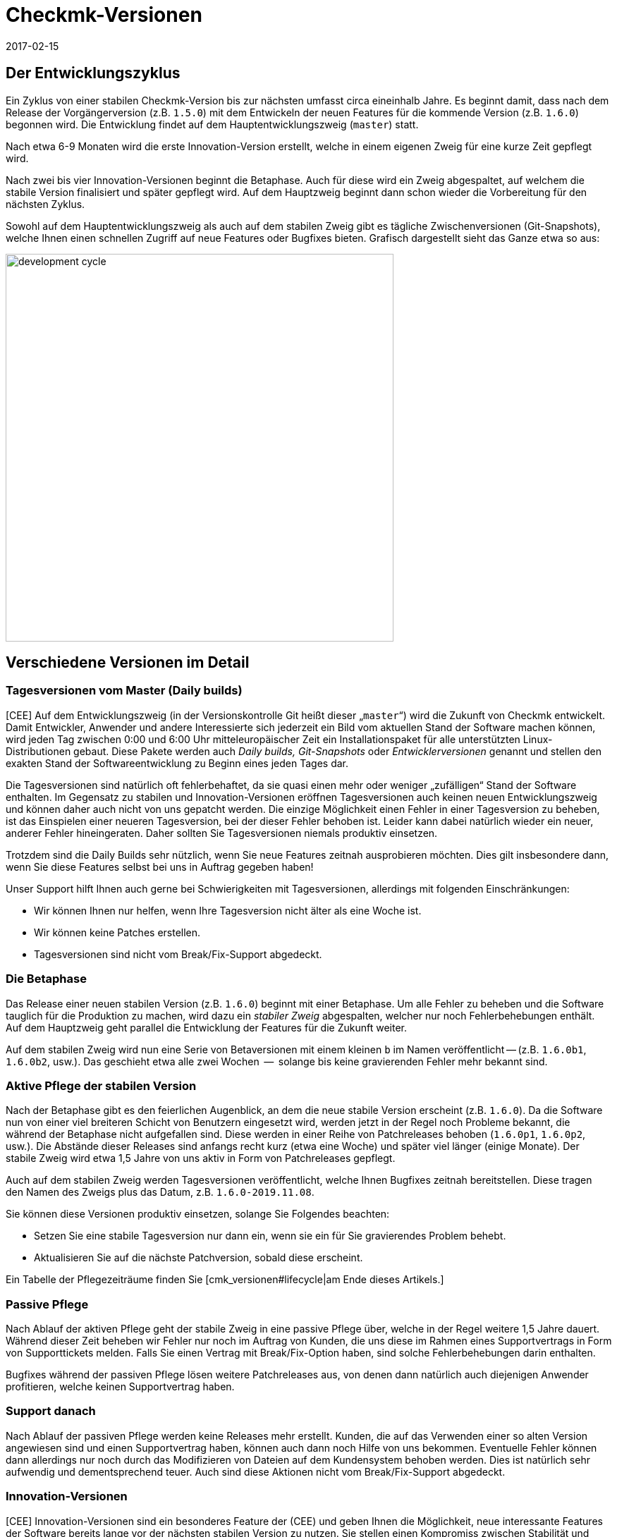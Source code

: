 = Checkmk-Versionen
:revdate: 2017-02-15

== Der Entwicklungszyklus

Ein Zyklus von einer stabilen Checkmk-Version bis zur nächsten umfasst circa
eineinhalb Jahre. Es beginnt damit, dass nach dem Release der Vorgängerversion
(z.B. `1.5.0`) mit dem Entwickeln der neuen Features für die kommende
Version (z.B. `1.6.0`) begonnen wird. Die Entwicklung findet auf dem
Hauptentwicklungszweig (`master`) statt.

Nach etwa 6-9 Monaten wird die erste Innovation-Version erstellt, welche in
einem eigenen Zweig für eine kurze Zeit gepflegt wird.

Nach zwei bis vier Innovation-Versionen beginnt die Betaphase. Auch für
diese wird ein Zweig abgespaltet, auf welchem die stabile Version finalisiert
und später gepflegt wird. Auf dem Hauptzweig beginnt dann schon wieder die
Vorbereitung für den nächsten Zyklus.

Sowohl auf dem Hauptentwicklungszweig als auch auf dem stabilen Zweig gibt
es tägliche Zwischen&shy;versionen (Git-Snapshots), welche Ihnen einen schnellen
Zugriff auf neue Features oder Bugfixes bieten.  Grafisch dargestellt sieht
das Ganze etwa so aus:

image::bilder/development_cycle.png[align=center,width=550]

== Verschiedene Versionen im Detail

[#daily]
=== Tagesversionen vom Master (Daily builds)

[CEE] Auf dem Entwicklungszweig (in der Versionskontrolle Git heißt dieser
„`master`“) wird die Zukunft von Checkmk entwickelt. Damit
Entwickler, Anwender und andere Interessierte sich jederzeit ein Bild vom
aktuellen Stand der Software machen können, wird jeden Tag zwischen 0:00 und
6:00 Uhr mitteleuropäischer Zeit ein Installationspaket für alle unterstützten
Linux-Distributionen gebaut. Diese Pakete werden auch _Daily builds,_
_Git-Snapshots_ oder _Entwicklerversionen_ genannt und stellen
den exakten Stand der Softwareentwicklung zu Beginn eines jeden Tages dar.

Die Tagesversionen sind natürlich oft fehlerbehaftet, da sie quasi einen mehr
oder weniger „zufälligen“ Stand der Software enthalten.  Im Gegensatz
zu stabilen und Innovation-Versionen eröffnen Tagesversionen auch keinen
neuen Entwicklungszweig und können daher auch nicht von uns gepatcht
werden. Die einzige Möglichkeit einen Fehler in einer Tagesversion zu
beheben, ist das Einspielen einer neueren Tagesversion, bei der dieser Fehler
behoben ist. Leider kann dabei natürlich wieder ein neuer, anderer Fehler
hineingeraten. Daher sollten Sie Tagesversionen niemals produktiv einsetzen.

Trotzdem sind die Daily Builds sehr nützlich, wenn Sie neue Features zeitnah
ausprobieren möchten. Dies gilt insbesondere dann, wenn Sie diese Features
selbst bei uns in Auftrag gegeben haben!

Unser Support hilft Ihnen auch gerne bei Schwierigkeiten mit Tagesversionen,
allerdings mit folgenden Einschränkungen:

* Wir können Ihnen nur helfen, wenn Ihre Tagesversion nicht älter als eine Woche ist.
* Wir können keine Patches erstellen.
* Tagesversionen sind nicht vom Break/Fix-Support abgedeckt.


=== Die Betaphase

Das Release einer neuen stabilen Version (z.B. `1.6.0`) beginnt mit
einer Betaphase. Um alle Fehler zu beheben und die Software tauglich für
die Produktion zu machen, wird dazu ein _stabiler Zweig_ abgespalten,
welcher nur noch Fehlerbehebungen enthält. Auf dem Hauptzweig geht parallel
die Entwicklung der Features für die Zukunft weiter.

Auf dem stabilen Zweig wird nun eine Serie von Betaversionen mit einem
kleinen `b` im Namen veröffentlicht -- (z.B. `1.6.0b1`,
`1.6.0b2`, usw.). Das geschieht etwa alle zwei Wochen  --  solange bis
keine gravierenden Fehler mehr bekannt sind.


=== Aktive Pflege der stabilen Version

Nach der Betaphase gibt es den feierlichen Augenblick, an dem die neue
stabile Version erscheint (z.B. `1.6.0`).  Da die Software nun von
einer viel breiteren Schicht von Benutzern eingesetzt wird, werden jetzt in
der Regel noch Probleme bekannt, die während der Betaphase nicht aufgefallen
sind. Diese werden in einer Reihe von Patchreleases behoben (`1.6.0p1`,
`1.6.0p2`, usw.). Die Abstände dieser Releases sind anfangs recht
kurz (etwa eine Woche) und später viel länger (einige Monate). Der stabile
Zweig wird etwa 1,5 Jahre von uns aktiv in Form von Patchreleases gepflegt.

Auch auf dem stabilen Zweig werden Tagesversionen veröffentlicht, welche
Ihnen Bugfixes zeitnah bereitstellen. Diese tragen den Namen des Zweigs plus
das Datum, z.B. `1.6.0-2019.11.08`.

Sie können diese Versionen produktiv einsetzen, solange Sie Folgendes
beachten:

* Setzen Sie eine stabile Tagesversion nur dann ein, wenn sie ein für Sie gravierendes Problem behebt.
* Aktualisieren Sie auf die nächste Patchversion, sobald diese erscheint.

Ein Tabelle der Pflegezeiträume finden Sie [cmk_versionen#lifecycle|am Ende dieses Artikels.]


=== Passive Pflege

Nach Ablauf der aktiven Pflege geht der stabile Zweig in eine passive Pflege
über, welche in der Regel weitere 1,5 Jahre dauert. Während dieser Zeit
beheben wir Fehler nur noch im Auftrag von Kunden, die uns diese im Rahmen
eines Supportvertrags in Form von Supporttickets melden.  Falls Sie einen
Vertrag mit Break/Fix-Option haben, sind solche Fehlerbehebungen darin
enthalten.

Bugfixes während der passiven Pflege lösen weitere Patchreleases aus, von
denen dann natürlich auch diejenigen Anwender profitieren, welche keinen
Supportvertrag haben.


=== Support danach

Nach Ablauf der passiven Pflege werden keine Releases mehr erstellt. Kunden,
die auf das Verwenden einer so alten Version angewiesen sind und einen
Supportvertrag haben, können auch dann noch Hilfe von uns bekommen. Eventuelle
Fehler können dann allerdings nur noch durch das Modifizieren von Dateien
auf dem Kundensystem behoben werden. Dies ist natürlich sehr aufwendig und
dementsprechend teuer. Auch sind diese Aktionen nicht vom Break/Fix-Support
abgedeckt.


=== Innovation-Versionen

[CEE] Innovation-Versionen sind ein besonderes Feature der (CEE) und geben
Ihnen die Möglichkeit, neue interessante Features der Software bereits lange
vor der nächsten stabilen Version zu nutzen. Sie stellen einen Kompromiss
zwischen Stabilität und Innovation dar.

Die erste Innovation-Version gibt es in der Regel ein halbes Jahr nach dem
letzten stabilen Release. In einer Abfolge von 1-2 Monaten erscheinen 3-4
Releases, welche jeweils mit dem Kürzel `i` nummeriert sind (z.B.
`1.6.0i2`). Ähnlich wie stabile Versionen werden auch diese aktiv
gepflegt  --  allerdings nur eine begrenzte Zeit von 1-2 Monaten, an die sich
eine ebenso lange passive Pflege anschließt. Patches von `i`-Versionen
erkennen Sie an einem `p`-Suffix, z.B. `1.6.0i2p1`.

Innovation-Versionen sind nicht vom Break/Fix-Support abgedeckt.


=== Die Editionen und ihre Suffixe

Wenn Sie die Version einer Checkmk-Instanz mit dem Befehl `omd version`
anzeigen, sehen Sie noch ein Suffix, welches aus Sicht von OMD Teil der
Versionsnummer ist:

[source,bash]
----
OMD[mysite]:~$ omd version
OMD - Open Monitoring Distribution Version 1.6.0p2<b class=hilite>.cre*
----

Dieses Suffix dient dazu, gleiche Versionen von verschiedenen
(CMK)-Editionen zu unterscheiden.  Auf diese Art ist es kein Problem,
z.B. gleichzeitig die Version 1.6.0p2 von der (CRE) und der (CSE) installiert
zu haben. Dies ist manchmal sogar sehr sinnvoll  --  nämlich wenn Sie von der
CRE auf die CEE umsteigen möchten. Folgende Suffixe sind möglich:

[cols=, ]
|===


<td style="width: 15%" class=tt>.cre
|(CRE)


|`.cee`
|(CSE)


|`.demo`
|(CFE)


|`.cme`
|(CME)

|===


[#lifecycle]
== Supportzeiträume für stabile Versionen

[CEE] Da Tages- und Beta-Versionen nur zu Testzwecken zu empfehlen und dafür
auch die Supportzeiträume entsprechend kurz sind, sind hier nur die stabilen
Versionen aufgeführt. Ob Ihre Version also noch gepflegt wird oder seit wann sie
bereits _End-of-life_ ist, können Sie der nachfolgenden Tabelle entnehmen:

[cols=, ]
|===


<td style="width: 15%">Version
|Release-Datum
|Ende der aktiven Pflege
|Ende der passiven Pflege


|1.6.0
|2019-09-24
|2021-03-17
|2022-09-08


|1.5.0
|2018-08-01
|2020-02-01
|2021-08-01


|1.4.0
|2017-05-31
|2018-11-30
|2020-05-31


|1.2.8
|2016-05-04
|2017-11-04
|2019-05-04

|===